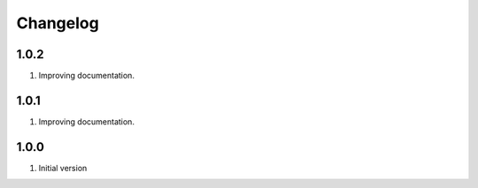 Changelog
---------

1.0.2
~~~~~

1) Improving documentation.


1.0.1
~~~~~

1) Improving documentation.


1.0.0
~~~~~

1) Initial version